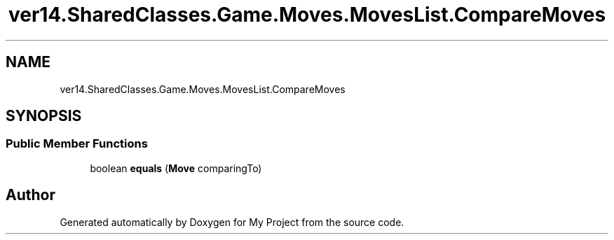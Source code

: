 .TH "ver14.SharedClasses.Game.Moves.MovesList.CompareMoves" 3 "Sun Apr 24 2022" "My Project" \" -*- nroff -*-
.ad l
.nh
.SH NAME
ver14.SharedClasses.Game.Moves.MovesList.CompareMoves
.SH SYNOPSIS
.br
.PP
.SS "Public Member Functions"

.in +1c
.ti -1c
.RI "boolean \fBequals\fP (\fBMove\fP comparingTo)"
.br
.in -1c

.SH "Author"
.PP 
Generated automatically by Doxygen for My Project from the source code\&.
